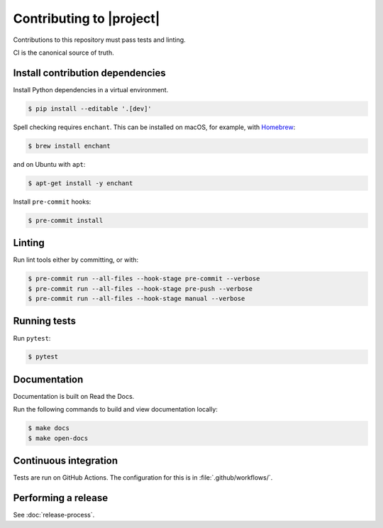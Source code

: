 Contributing to |project|
=========================

Contributions to this repository must pass tests and linting.

CI is the canonical source of truth.

Install contribution dependencies
---------------------------------

Install Python dependencies in a virtual environment.

.. code-block:: console

   $ pip install --editable '.[dev]'

Spell checking requires ``enchant``.
This can be installed on macOS, for example, with `Homebrew`_:

.. code-block:: console

   $ brew install enchant

and on Ubuntu with ``apt``:

.. code-block:: console

   $ apt-get install -y enchant

Install ``pre-commit`` hooks:

.. code-block:: console

   $ pre-commit install

Linting
-------

Run lint tools either by committing, or with:

.. code-block:: console

   $ pre-commit run --all-files --hook-stage pre-commit --verbose
   $ pre-commit run --all-files --hook-stage pre-push --verbose
   $ pre-commit run --all-files --hook-stage manual --verbose

.. _Homebrew: https://brew.sh

Running tests
-------------

Run ``pytest``:

.. code-block:: console

   $ pytest

Documentation
-------------

Documentation is built on Read the Docs.

Run the following commands to build and view documentation locally:

.. code-block:: console

   $ make docs
   $ make open-docs

Continuous integration
----------------------

Tests are run on GitHub Actions.
The configuration for this is in :file:`.github/workflows/`.

Performing a release
--------------------

See :doc:`release-process`.
